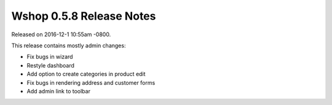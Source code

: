 Wshop 0.5.8 Release Notes
=========================

Released on 2016-12-1 10:55am -0800.

This release contains mostly admin changes:

* Fix bugs in wizard
* Restyle dashboard
* Add option to create categories in product edit
* Fix bugs in rendering address and customer forms
* Add admin link to toolbar
